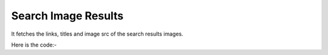 **************************************************
Search Image Results
**************************************************
It fetches the links, titles and image src of the search results images.

Here is the code:-

.. py:function:: google.search_image_results()

   
   :return: [{'Title': 'Title', 'Column A': 'Column A', 'Link': 'Link', 'ImageLink': 'ImageLink'}]
   :rtype: list